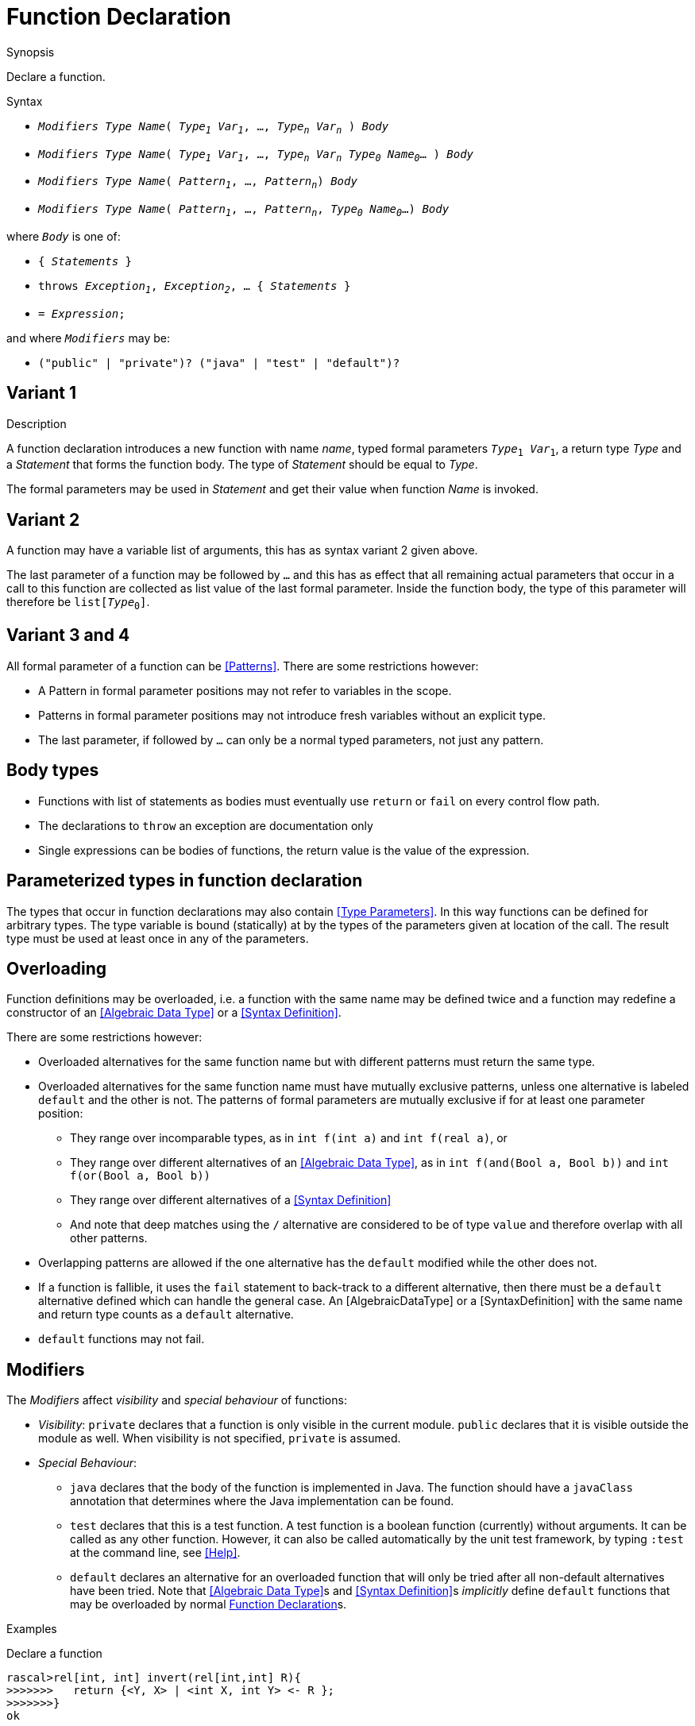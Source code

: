 
[[Declarations-Function]]
# Function Declaration
:concept: Declarations/Function

.Synopsis
Declare a function.

.Syntax

*  `_Modifiers_ _Type_ _Name_( _Type~1~_ _Var~1~_, ..., _Type~n~_ _Var~n~_ ) _Body_`
*  `_Modifiers_ _Type_ _Name_( _Type~1~_ _Var~1~_, ..., _Type~n~_ _Var~n~_ _Type~0~_ _Name~0~_... ) _Body_`
*  `_Modifiers_ _Type_ _Name_( _Pattern~1~_, ..., _Pattern~n~_) _Body_`
*  `_Modifiers_ _Type_ _Name_( _Pattern~1~_, ..., _Pattern~n~_, _Type~0~_ _Name~0~_...) _Body_`


where `_Body_` is one of:

*  `{ _Statements_ }`
*  `throws _Exception~1~_, _Exception~2~_, ... { _Statements_ }`
*  `= _Expression_;`


and where `_Modifiers_` may be:

*  `("public" | "private")? ("java" | "test" | "default")?`

.Types

.Function

.Description
##  Variant 1 

A function declaration introduces a new function with name _name_, typed formal parameters `_Type_~1~ _Var_~1~`, a return type _Type_
and a _Statement_ that forms the function body.
The type of _Statement_ should be equal to _Type_.

The formal parameters may be used in _Statement_ and get their value when function _Name_ is invoked.

##  Variant 2 

A function may have a variable list of arguments, this has as syntax variant 2 given above.

The last parameter of a function may be followed by `...` and this has as effect that all remaining actual parameters
that occur in a call to this function are collected as list value of the last formal parameter. 
Inside the function body, the type of this parameter will therefore be `list[_Type_~0~]`.

##  Variant 3 and 4 


All formal parameter of a function can be <<Patterns>>. There are some restrictions however:

*  A Pattern in formal parameter positions may not refer to variables in the scope.
*  Patterns in formal parameter positions may not introduce fresh variables without an explicit type. 
*  The last parameter, if followed by `...` can only be a normal typed parameters, not just any pattern.


##  Body types 


*  Functions with list of statements as bodies must eventually use `return` or `fail` on every control flow path. 
*  The declarations to `throw` an exception are documentation only
*  Single expressions can be bodies of functions, the return value is the value of the expression.


##  Parameterized types in function declaration 


The types that occur in function declarations may also contain <<Type Parameters>>.
In this way functions can be defined for arbitrary types. The type variable is bound (statically) at by the types of the parameters given at location of the call. The result type must be used at least once in any of the parameters.

##  Overloading 

 
Function definitions may be overloaded, i.e. a function with the same name may be defined twice and 
a function may redefine a constructor of an <<Algebraic Data Type>> or a <<Syntax Definition>>.

There are some restrictions however:

*  Overloaded alternatives for the same function name but with different patterns must return the same type.
*  Overloaded alternatives for the same function name must have mutually exclusive patterns, unless one alternative is labeled `default` and the other is not. The patterns of formal parameters are mutually exclusive if for at least one parameter position:
**  They range over incomparable types, as in `int f(int a)` and `int f(real a)`, or
**  They range over different alternatives of an <<Algebraic Data Type>>, as in `int f(and(Bool a, Bool b))` and `int f(or(Bool a, Bool b))`
**  They range over different alternatives of a <<Syntax Definition>>
**  And note that deep matches using the `/` alternative are considered to be of type `value` and therefore overlap with all other patterns.
*  Overlapping patterns are allowed if the one alternative has the `default` modified while the other does not.
*  If a function is fallible, it uses the `fail` statement to back-track to a different alternative, then there must be a `default` alternative defined which can handle the general case. An [AlgebraicDataType] or a [SyntaxDefinition] with the same name and return type counts as a `default` alternative.
*  `default` functions may not fail.


##  Modifiers 

The _Modifiers_ affect _visibility_ and _special behaviour_ of functions:

*  _Visibility_: `private` declares that a function is only visible in the current module. 
  `public` declares that it is visible outside the module as well. When visibility is not specified, `private` is assumed.
*  _Special Behaviour_:
   **  `java` declares that the body of the function is implemented in Java. The function should have a
       `javaClass` annotation that determines where the Java implementation can be found.
   **  `test` declares that this is a test function. A test function is a boolean function (currently) without arguments. 
        It can be called as any other function. However, it can also be called automatically
        by the unit test framework, by typing `:test` at the command line, see <<Help>>.
   **  `default` declares an alternative for an overloaded function that will only be tried after 
        all non-default alternatives have been tried. Note that <<Algebraic Data Type>>s and <<Syntax Definition>>s 
        _implicitly_ define `default` functions that may be overloaded by normal <<Function Declaration>>s.


.Examples

Declare a function
[source,rascal-shell]
----
rascal>rel[int, int] invert(rel[int,int] R){
>>>>>>>   return {<Y, X> | <int X, int Y> <- R };
>>>>>>>}
ok
----
Call it
[source,rascal-shell]
----
rascal>invert({<1,10>, <2,20>});
rel[int,int]: {
  <10,1>,
  <20,2>
}
----

In the following example we illustrate the use of type variables in function declarations.
Declare an inversion function that is applicable to any binary relation:
[source,rascal-shell]
----
rascal>rel[&T2, &T1] invert2(rel[&T1,&T2] R){  
>>>>>>>   return {<Y, X> | <&T1 X, &T2 Y> <- R };
>>>>>>>}
ok
----
Now apply it to relations with different types:
[source,rascal-shell]
----
rascal>invert2({<1,10>, <2,20>});
rel[int,int]: {
  <10,1>,
  <20,2>
}
rascal>invert2({<"mon", 1>, <"tue", 2>});
rel[int,str]: {
  <1,"mon">,
  <2,"tue">
}
----
As another example declare a function that can be used to swap the elements of pairs of arbitrary types
(also see <<Tuple-Subscription>>):
[source,rascal-shell]
----
rascal>tuple[&T2, &T1] swap(tuple[&T1, &T2] TP) { return <TP[1], TP[0]>;}
ok
rascal>swap(<1, 2>);
tuple[int,int]: <2,1>
rascal>swap(<"wed", 3>);
tuple[int,str]: <3,"wed">
----

Here we use an overloaded definition with incomparable patterns:
[source,rascal-shell]
----
rascal>int f(int i) = 1;
ok
rascal>int f(real r) = 2;
ok
rascal>f(0);
int: 1
rascal>f(0.0);
int: 2
----

And we may use `default`, as in:
[source,rascal-shell]
----
rascal>int f(0) = 1;
ok
rascal>default int f(int n) = n * f(n - 1);
ok
rascal>f(0);
int: 1
rascal>f(2);
int: 2
----

In combination with an <<Algebraic Data Type>>, which defines `default` functions implicitly for every alternative, 
we can define canonicalization functions. The same holds for <<Syntax Definition>>s, see <<Action>>s.

This definition implies a default function for t(), f() and neg(B):
[source,rascal-shell]
----
rascal>data B = t() | f() | neg(B);
ok
----
the following definition will remove any nested neg before it is even constructed:
[source,rascal-shell]
----
rascal>B neg(neg(B b)) = b;
ok
rascal>neg(t());
B: neg(t())
rascal>neg(neg(f()));
B: f()
----

.Benefits

.Pitfalls


:leveloffset: +1

:leveloffset: -1